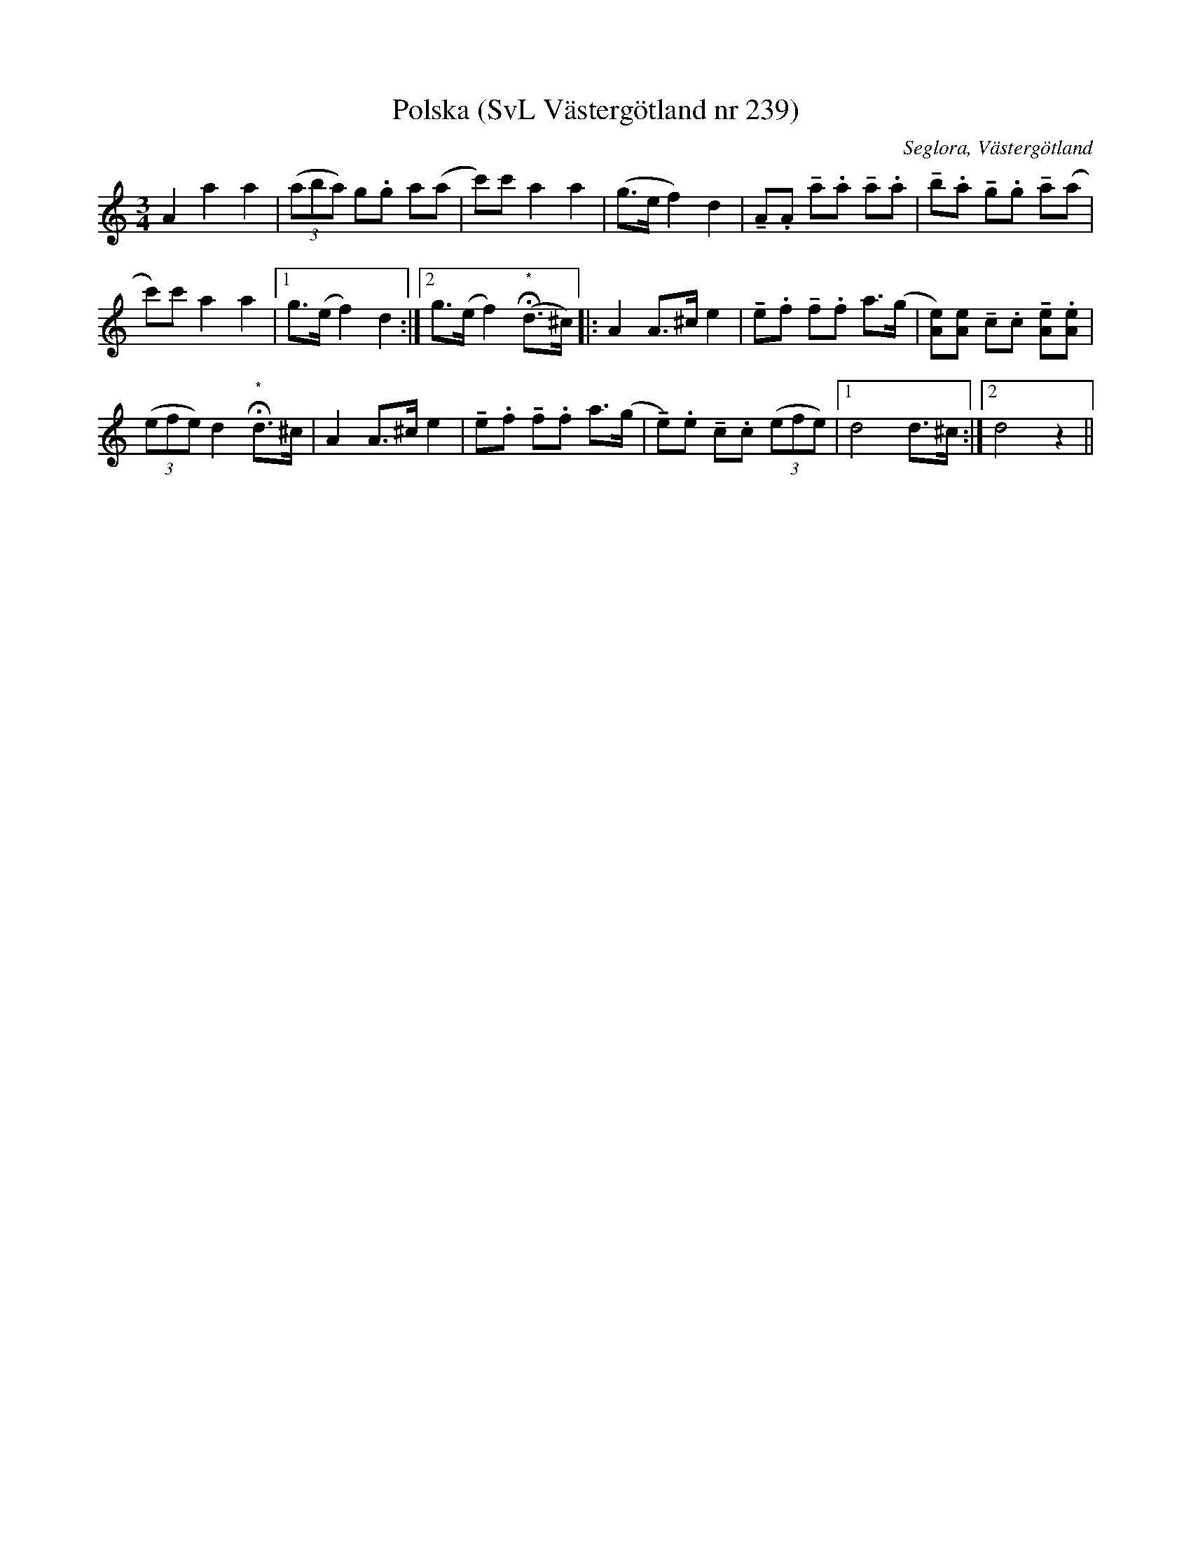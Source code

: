 %%abc-charset utf-8

X:239
T:Polska (SvL Västergötland nr 239)
B:Svenska Låtar, Västergötland, nr 239
B:och på smus.se
H:efter modern Anna Brita Jonasdotter
N:Uppt. av Olof Andersson 1929
O:Seglora, Västergötland
R:Polska
S:Johannes Magnusson
Z:Per Oldberg 2012-08-09
M:3/4
L:1/8
K:Ddor
A2a2a2 | ((3aba) !!g.g a(a | c')c' a2a2 | (g>e f2) d2 | !tenuto!A.A !tenuto!a.a !tenuto!a.a | !tenuto!b.a !tenuto!g.g !tenuto!a(a | 
c')c' a2a2 |1 g>(ef2)d2 :|2 g>(ef2) ("*"Hd>^c) |: A2 A>^c e2 | !tenuto!e.f !tenuto!f.f a>(g | [eA])[eA] !tenuto!c.c !tenuto![eA].[eA] | 
((3efe) d2 "*"Hd>^c | A2 A>^c e2 | !tenuto!e.f !tenuto!f.f a>(g | !tenuto!e).e !tenuto!c.c ((3efe) |1 d4 d>^c :|2 d4z2 ||

